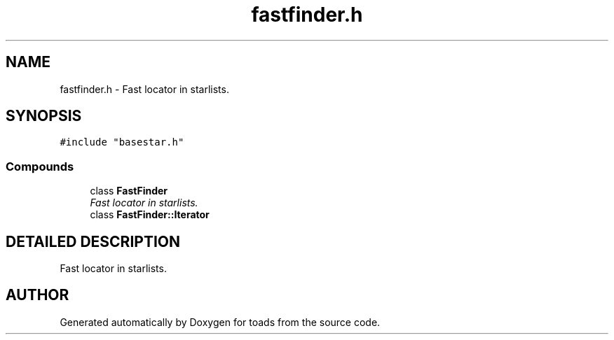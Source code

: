 .TH "fastfinder.h" 3 "8 Feb 2004" "toads" \" -*- nroff -*-
.ad l
.nh
.SH NAME
fastfinder.h \- Fast locator in starlists. 
.SH SYNOPSIS
.br
.PP
\fC#include "basestar.h"\fR
.br
.SS Compounds

.in +1c
.ti -1c
.RI "class \fBFastFinder\fR"
.br
.RI "\fIFast locator in starlists.\fR"
.ti -1c
.RI "class \fBFastFinder::Iterator\fR"
.br
.in -1c
.SH DETAILED DESCRIPTION
.PP 
Fast locator in starlists.
.PP
.PP
.SH AUTHOR
.PP 
Generated automatically by Doxygen for toads from the source code.